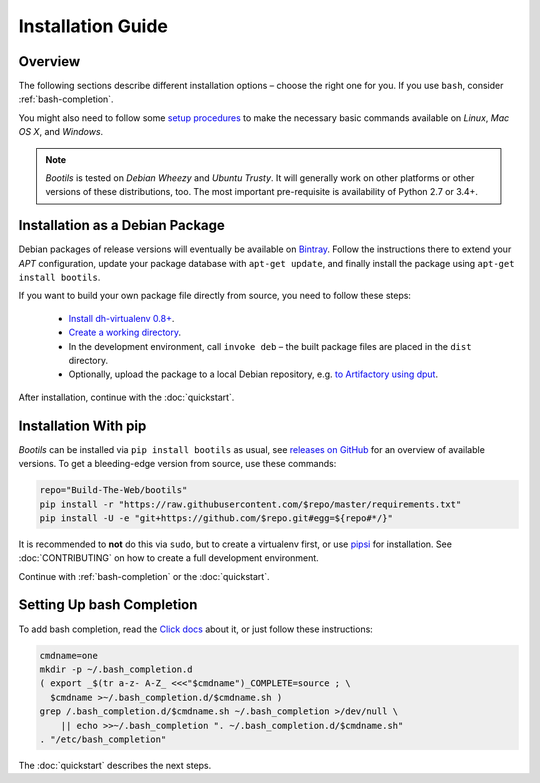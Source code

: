 .. _install:

Installation Guide
==================

Overview
--------

The following sections describe different installation options
– choose the right one for you.
If you use ``bash``, consider :ref:`bash-completion`.

You might also need to follow some `setup procedures`_
to make the necessary basic commands available on *Linux*, *Mac OS X*,
and *Windows*.

.. note::

    *Bootils* is tested on *Debian Wheezy* and *Ubuntu Trusty*.
    It will generally work on other platforms or other versions of these
    distributions, too. The most important pre-requisite is availability
    of Python 2.7 or 3.4+.

.. _`setup procedures`: https://py-generic-project.readthedocs.org/en/latest/installing.html#quick-setup


Installation as a Debian Package
--------------------------------

Debian packages of release versions will eventually be available on
`Bintray <https://bintray.com/jhermann/deb/bootils/>`_.
Follow the instructions there to extend your *APT* configuration,
update your package database with ``apt-get update``,
and finally install the package using ``apt-get install bootils``.

If you want to build your own package file directly from source,
you need to follow these steps:

 * `Install dh-virtualenv 0.8+ <http://dh-virtualenv.readthedocs.org/en/latest/tutorial.html>`_.
 * `Create a working directory <https://github.com/Build-The-Web/bootils#contributing>`_.
 * In the development environment, call ``invoke deb`` –
   the built package files are placed in the ``dist`` directory.
 * Optionally, upload the package to a local Debian repository,
   e.g. `to Artifactory using dput <https://github.com/jhermann/artifactory-debian#package-uploading>`_.

After installation, continue with the :doc:`quickstart`.


Installation With pip
---------------------

*Bootils* can be installed via ``pip install bootils`` as usual,
see `releases on GitHub <https://github.com/Build-The-Web/bootils/releases>`_
for an overview of available versions.
To get a bleeding-edge version from source, use these commands:

.. code-block:: shell

    repo="Build-The-Web/bootils"
    pip install -r "https://raw.githubusercontent.com/$repo/master/requirements.txt"
    pip install -U -e "git+https://github.com/$repo.git#egg=${repo#*/}"

It is recommended to **not** do this via ``sudo``, but to create a virtualenv first,
or use `pipsi`_ for installation.
See :doc:`CONTRIBUTING` on how to create a full development environment.

Continue with :ref:`bash-completion` or the :doc:`quickstart`.

.. _`pipsi`: https://github.com/mitsuhiko/pipsi


.. _bash-completion:

Setting Up bash Completion
--------------------------

To add bash completion, read the
`Click docs <http://click.pocoo.org/4/bashcomplete/#activation>`__
about it, or just follow these instructions:

.. code-block:: shell

    cmdname=one
    mkdir -p ~/.bash_completion.d
    ( export _$(tr a-z- A-Z_ <<<"$cmdname")_COMPLETE=source ; \
      $cmdname >~/.bash_completion.d/$cmdname.sh )
    grep /.bash_completion.d/$cmdname.sh ~/.bash_completion >/dev/null \
        || echo >>~/.bash_completion ". ~/.bash_completion.d/$cmdname.sh"
    . "/etc/bash_completion"

The :doc:`quickstart` describes the next steps.
